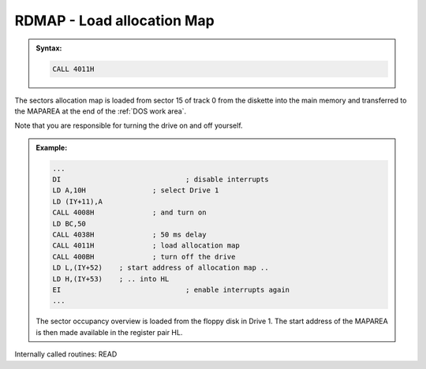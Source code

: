 

RDMAP - Load allocation Map
---------------------------

.. admonition:: Syntax:

	.. code:: Z80

		CALL 4011H

	.. cmdoption:: Input: 
		
		The corresponding drive must be switched on.
	
	.. cmdoption:: Exit: 
		
		The sector allocation map is located in the 80-byte buffer at the end
		of the :ref:`DOS work area` (MAPAREA).

		The drive remains powered on.

	.. cmdoption:: Registers used: 
		
		AF, BC. DE, HL

	.. cmdoption:: Error handling: 
		
		In the event of an error, this routine automatically branches
		to the ERROR routine. Custom error handling is not possible.

The sectors allocation map is loaded from sector 15
of track 0 from the diskette into the main memory and transferred to the
MAPAREA at the end of the :ref:`DOS work area`.

Note that you are responsible for turning the drive on and off yourself.

.. admonition:: Example:
	:class: hint

	.. code:: Z80

		...
		DI 				; disable interrupts
		LD A,10H 		; select Drive 1
		LD (IY+11),A
		CALL 4008H 		; and turn on
		LD BC,50
		CALL 4038H 		; 50 ms delay
		CALL 4011H 		; load allocation map
		CALL 400BH 		; turn off the drive
		LD L,(IY+52) 	; start address of allocation map ..
		LD H,(IY+53) 	; .. into HL
		EI 				; enable interrupts again
		...

	The sector occupancy overview is loaded from the floppy disk in
	Drive 1. The start address of the MAPAREA is then made available in
	the register pair HL.

	
Internally called routines: READ